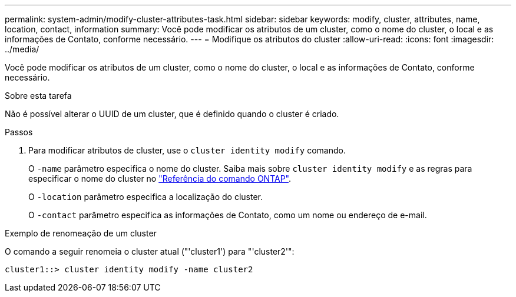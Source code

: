 ---
permalink: system-admin/modify-cluster-attributes-task.html 
sidebar: sidebar 
keywords: modify, cluster, attributes, name, location, contact, information 
summary: Você pode modificar os atributos de um cluster, como o nome do cluster, o local e as informações de Contato, conforme necessário. 
---
= Modifique os atributos do cluster
:allow-uri-read: 
:icons: font
:imagesdir: ../media/


[role="lead"]
Você pode modificar os atributos de um cluster, como o nome do cluster, o local e as informações de Contato, conforme necessário.

.Sobre esta tarefa
Não é possível alterar o UUID de um cluster, que é definido quando o cluster é criado.

.Passos
. Para modificar atributos de cluster, use o `cluster identity modify` comando.
+
O `-name` parâmetro especifica o nome do cluster. Saiba mais sobre `cluster identity modify` e as regras para especificar o nome do cluster no link:https://docs.netapp.com/us-en/ontap-cli/cluster-identity-modify.html["Referência do comando ONTAP"^].

+
O `-location` parâmetro especifica a localização do cluster.

+
O `-contact` parâmetro especifica as informações de Contato, como um nome ou endereço de e-mail.



.Exemplo de renomeação de um cluster
O comando a seguir renomeia o cluster atual ("'cluster1') para "'cluster2'":

[listing]
----
cluster1::> cluster identity modify -name cluster2
----